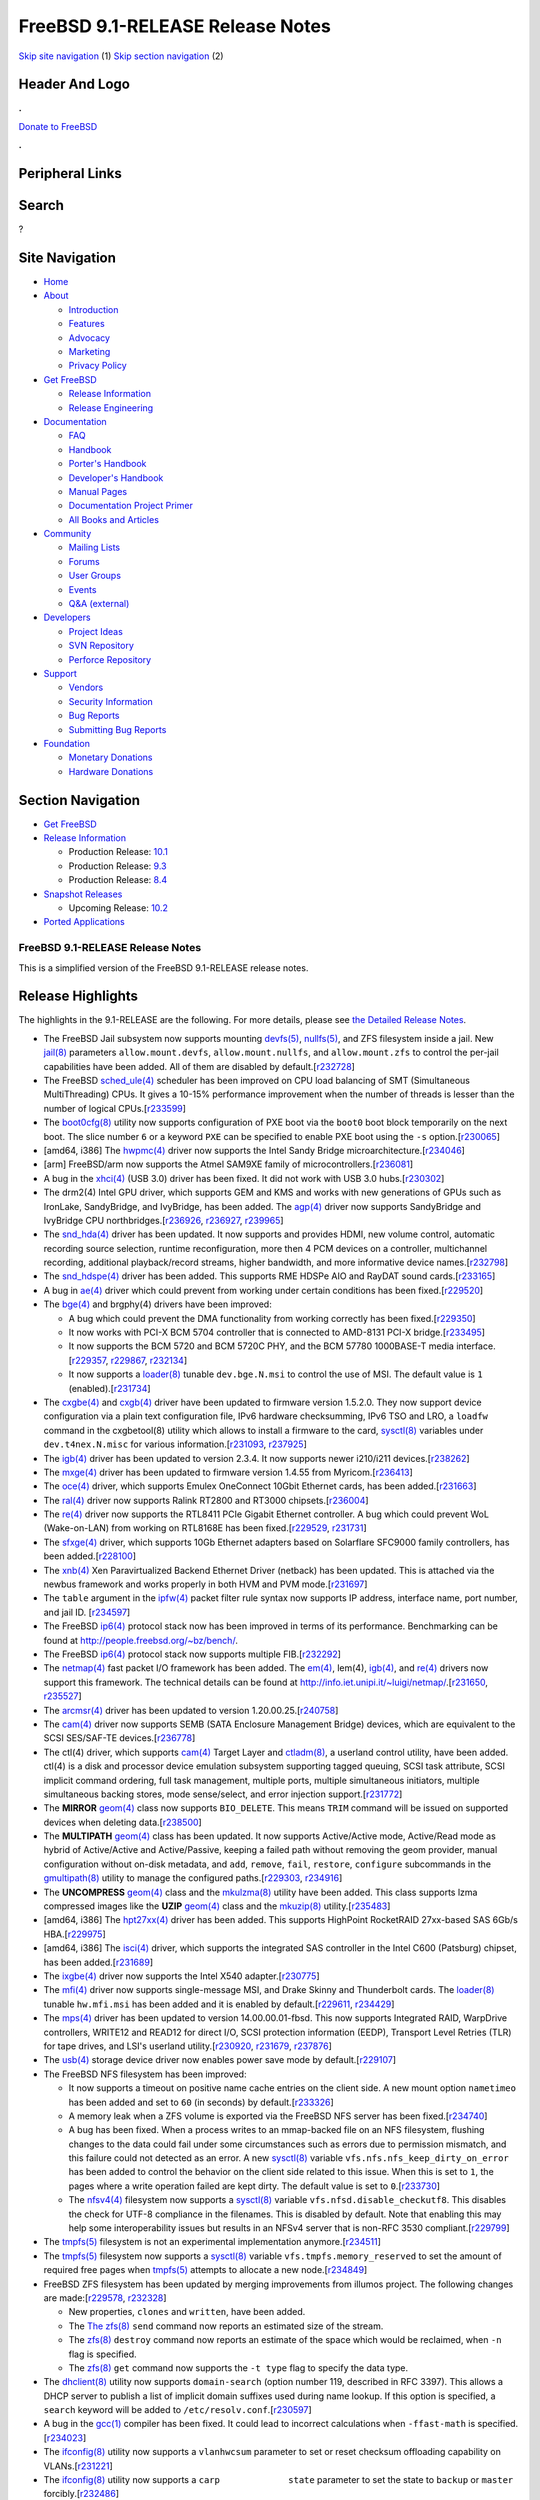 =================================
FreeBSD 9.1-RELEASE Release Notes
=================================

.. raw:: html

   <div id="containerwrap">

.. raw:: html

   <div id="container">

`Skip site navigation <#content>`__ (1) `Skip section
navigation <#contentwrap>`__ (2)

.. raw:: html

   <div id="headercontainer">

.. raw:: html

   <div id="header">

Header And Logo
---------------

.. raw:: html

   <div id="headerlogoleft">

|FreeBSD|

.. raw:: html

   </div>

.. raw:: html

   <div id="headerlogoright">

.. raw:: html

   <div class="frontdonateroundbox">

.. raw:: html

   <div class="frontdonatetop">

.. raw:: html

   <div>

**.**

.. raw:: html

   </div>

.. raw:: html

   </div>

.. raw:: html

   <div class="frontdonatecontent">

`Donate to FreeBSD <https://www.FreeBSDFoundation.org/donate/>`__

.. raw:: html

   </div>

.. raw:: html

   <div class="frontdonatebot">

.. raw:: html

   <div>

**.**

.. raw:: html

   </div>

.. raw:: html

   </div>

.. raw:: html

   </div>

Peripheral Links
----------------

.. raw:: html

   <div id="searchnav">

.. raw:: html

   </div>

.. raw:: html

   <div id="search">

Search
------

?

.. raw:: html

   </div>

.. raw:: html

   </div>

.. raw:: html

   </div>

Site Navigation
---------------

.. raw:: html

   <div id="menu">

-  `Home <../../>`__

-  `About <../../about.html>`__

   -  `Introduction <../../projects/newbies.html>`__
   -  `Features <../../features.html>`__
   -  `Advocacy <../../advocacy/>`__
   -  `Marketing <../../marketing/>`__
   -  `Privacy Policy <../../privacy.html>`__

-  `Get FreeBSD <../../where.html>`__

   -  `Release Information <../../releases/>`__
   -  `Release Engineering <../../releng/>`__

-  `Documentation <../../docs.html>`__

   -  `FAQ <../../doc/en_US.ISO8859-1/books/faq/>`__
   -  `Handbook <../../doc/en_US.ISO8859-1/books/handbook/>`__
   -  `Porter's
      Handbook <../../doc/en_US.ISO8859-1/books/porters-handbook>`__
   -  `Developer's
      Handbook <../../doc/en_US.ISO8859-1/books/developers-handbook>`__
   -  `Manual Pages <//www.FreeBSD.org/cgi/man.cgi>`__
   -  `Documentation Project
      Primer <../../doc/en_US.ISO8859-1/books/fdp-primer>`__
   -  `All Books and Articles <../../docs/books.html>`__

-  `Community <../../community.html>`__

   -  `Mailing Lists <../../community/mailinglists.html>`__
   -  `Forums <https://forums.FreeBSD.org>`__
   -  `User Groups <../../usergroups.html>`__
   -  `Events <../../events/events.html>`__
   -  `Q&A
      (external) <http://serverfault.com/questions/tagged/freebsd>`__

-  `Developers <../../projects/index.html>`__

   -  `Project Ideas <https://wiki.FreeBSD.org/IdeasPage>`__
   -  `SVN Repository <https://svnweb.FreeBSD.org>`__
   -  `Perforce Repository <http://p4web.FreeBSD.org>`__

-  `Support <../../support.html>`__

   -  `Vendors <../../commercial/commercial.html>`__
   -  `Security Information <../../security/>`__
   -  `Bug Reports <https://bugs.FreeBSD.org/search/>`__
   -  `Submitting Bug Reports <https://www.FreeBSD.org/support.html>`__

-  `Foundation <https://www.freebsdfoundation.org/>`__

   -  `Monetary Donations <https://www.freebsdfoundation.org/donate/>`__
   -  `Hardware Donations <../../donations/>`__

.. raw:: html

   </div>

.. raw:: html

   </div>

.. raw:: html

   <div id="content">

.. raw:: html

   <div id="sidewrap">

.. raw:: html

   <div id="sidenav">

Section Navigation
------------------

-  `Get FreeBSD <../../where.html>`__
-  `Release Information <../../releases/>`__

   -  Production Release:
      `10.1 <../../releases/10.1R/announce.html>`__
   -  Production Release:
      `9.3 <../../releases/9.3R/announce.html>`__
   -  Production Release:
      `8.4 <../../releases/8.4R/announce.html>`__

-  `Snapshot Releases <../../snapshots/>`__

   -  Upcoming Release:
      `10.2 <../../releases/10.2R/schedule.html>`__

-  `Ported Applications <../../ports/>`__

.. raw:: html

   </div>

.. raw:: html

   </div>

.. raw:: html

   <div id="contentwrap">

FreeBSD 9.1-RELEASE Release Notes
=================================

This is a simplified version of the FreeBSD 9.1-RELEASE release notes.

.. raw:: html

   <div class="IMPORTANT">

    **Important:** If you are upgrading from a previous release of
    FreeBSD, please read `upgrading section in the Release
    Notes <http://www.FreeBSD.org/releases/9.1R/relnotes-detailed.html#upgrade>`__
    for notable incompatibilities carefully.

.. raw:: html

   </div>

Release Highlights
------------------

The highlights in the 9.1-RELEASE are the following. For more details,
please see `the Detailed Release Notes <relnotes-detailed.html>`__.

-  The FreeBSD Jail subsystem now supports mounting
   `devfs(5) <http://www.FreeBSD.org/cgi/man.cgi?query=devfs&sektion=5&manpath=FreeBSD+9.1-RELEASE>`__,
   `nullfs(5) <http://www.FreeBSD.org/cgi/man.cgi?query=nullfs&sektion=5&manpath=FreeBSD+9.1-RELEASE>`__,
   and ZFS filesystem inside a jail. New
   `jail(8) <http://www.FreeBSD.org/cgi/man.cgi?query=jail&sektion=8&manpath=FreeBSD+9.1-RELEASE>`__
   parameters ``allow.mount.devfs``, ``allow.mount.nullfs``, and
   ``allow.mount.zfs`` to control the per-jail capabilities have been
   added. All of them are disabled by
   default.[`r232728 <http://svn.freebsd.org/viewvc/base?view=revision&revision=232728>`__\ ]

-  The FreeBSD
   `sched\_ule(4) <http://www.FreeBSD.org/cgi/man.cgi?query=sched_ule&sektion=4&manpath=FreeBSD+9.1-RELEASE>`__
   scheduler has been improved on CPU load balancing of SMT
   (Simultaneous MultiThreading) CPUs. It gives a 10-15% performance
   improvement when the number of threads is lesser than the number of
   logical
   CPUs.[`r233599 <http://svn.freebsd.org/viewvc/base?view=revision&revision=233599>`__\ ]

-  The
   `boot0cfg(8) <http://www.FreeBSD.org/cgi/man.cgi?query=boot0cfg&sektion=8&manpath=FreeBSD+9.1-RELEASE>`__
   utility now supports configuration of PXE boot via the ``boot0`` boot
   block temporarily on the next boot. The slice number ``6`` or a
   keyword ``PXE`` can be specified to enable PXE boot using the ``-s``
   option.[`r230065 <http://svn.freebsd.org/viewvc/base?view=revision&revision=230065>`__\ ]

-  [amd64, i386] The
   `hwpmc(4) <http://www.FreeBSD.org/cgi/man.cgi?query=hwpmc&sektion=4&manpath=FreeBSD+9.1-RELEASE>`__
   driver now supports the Intel Sandy Bridge
   microarchitecture.[`r234046 <http://svn.freebsd.org/viewvc/base?view=revision&revision=234046>`__\ ]

-  [arm] FreeBSD/arm now supports the Atmel SAM9XE family of
   microcontrollers.[`r236081 <http://svn.freebsd.org/viewvc/base?view=revision&revision=236081>`__\ ]

-  A bug in the
   `xhci(4) <http://www.FreeBSD.org/cgi/man.cgi?query=xhci&sektion=4&manpath=FreeBSD+9.1-RELEASE>`__
   (USB 3.0) driver has been fixed. It did not work with USB 3.0
   hubs.[`r230302 <http://svn.freebsd.org/viewvc/base?view=revision&revision=230302>`__\ ]

-  The drm2(4) Intel GPU driver, which supports GEM and KMS and works
   with new generations of GPUs such as IronLake, SandyBridge, and
   IvyBridge, has been added. The
   `agp(4) <http://www.FreeBSD.org/cgi/man.cgi?query=agp&sektion=4&manpath=FreeBSD+9.1-RELEASE>`__
   driver now supports SandyBridge and IvyBridge CPU
   northbridges.[\ `r236926 <http://svn.freebsd.org/viewvc/base?view=revision&revision=236926>`__,
   `r236927 <http://svn.freebsd.org/viewvc/base?view=revision&revision=236927>`__,
   `r239965 <http://svn.freebsd.org/viewvc/base?view=revision&revision=239965>`__]

-  The
   `snd\_hda(4) <http://www.FreeBSD.org/cgi/man.cgi?query=snd_hda&sektion=4&manpath=FreeBSD+9.1-RELEASE>`__
   driver has been updated. It now supports and provides HDMI, new
   volume control, automatic recording source selection, runtime
   reconfiguration, more then 4 PCM devices on a controller,
   multichannel recording, additional playback/record streams, higher
   bandwidth, and more informative device
   names.[`r232798 <http://svn.freebsd.org/viewvc/base?view=revision&revision=232798>`__\ ]

-  The
   `snd\_hdspe(4) <http://www.FreeBSD.org/cgi/man.cgi?query=snd_hdspe&sektion=4&manpath=FreeBSD+9.1-RELEASE>`__
   driver has been added. This supports RME HDSPe AIO and RayDAT sound
   cards.[`r233165 <http://svn.freebsd.org/viewvc/base?view=revision&revision=233165>`__\ ]

-  A bug in
   `ae(4) <http://www.FreeBSD.org/cgi/man.cgi?query=ae&sektion=4&manpath=FreeBSD+9.1-RELEASE>`__
   driver which could prevent from working under certain conditions has
   been
   fixed.[`r229520 <http://svn.freebsd.org/viewvc/base?view=revision&revision=229520>`__\ ]

-  The
   `bge(4) <http://www.FreeBSD.org/cgi/man.cgi?query=bge&sektion=4&manpath=FreeBSD+9.1-RELEASE>`__
   and brgphy(4) drivers have been improved:

   -  A bug which could prevent the DMA functionality from working
      correctly has been
      fixed.[`r229350 <http://svn.freebsd.org/viewvc/base?view=revision&revision=229350>`__\ ]

   -  It now works with PCI-X BCM 5704 controller that is connected to
      AMD-8131 PCI-X
      bridge.[`r233495 <http://svn.freebsd.org/viewvc/base?view=revision&revision=233495>`__\ ]

   -  It now supports the BCM 5720 and BCM 5720C PHY, and the BCM 57780
      1000BASE-T media
      interface.[\ `r229357 <http://svn.freebsd.org/viewvc/base?view=revision&revision=229357>`__,
      `r229867 <http://svn.freebsd.org/viewvc/base?view=revision&revision=229867>`__,
      `r232134 <http://svn.freebsd.org/viewvc/base?view=revision&revision=232134>`__]

   -  It now supports a
      `loader(8) <http://www.FreeBSD.org/cgi/man.cgi?query=loader&sektion=8&manpath=FreeBSD+9.1-RELEASE>`__
      tunable ``dev.bge.N.msi`` to control the use of MSI. The default
      value is ``1``
      (enabled).[`r231734 <http://svn.freebsd.org/viewvc/base?view=revision&revision=231734>`__\ ]

-  The
   `cxgbe(4) <http://www.FreeBSD.org/cgi/man.cgi?query=cxgbe&sektion=4&manpath=FreeBSD+9.1-RELEASE>`__
   and
   `cxgb(4) <http://www.FreeBSD.org/cgi/man.cgi?query=cxgb&sektion=4&manpath=FreeBSD+9.1-RELEASE>`__
   driver have been updated to firmware version 1.5.2.0. They now
   support device configuration via a plain text configuration file,
   IPv6 hardware checksumming, IPv6 TSO and LRO, a ``loadfw`` command in
   the cxgbetool(8) utility which allows to install a firmware to the
   card,
   `sysctl(8) <http://www.FreeBSD.org/cgi/man.cgi?query=sysctl&sektion=8&manpath=FreeBSD+9.1-RELEASE>`__
   variables under ``dev.t4nex.N.misc`` for various
   information.[\ `r231093 <http://svn.freebsd.org/viewvc/base?view=revision&revision=231093>`__,
   `r237925 <http://svn.freebsd.org/viewvc/base?view=revision&revision=237925>`__]

-  The
   `igb(4) <http://www.FreeBSD.org/cgi/man.cgi?query=igb&sektion=4&manpath=FreeBSD+9.1-RELEASE>`__
   driver has been updated to version 2.3.4. It now supports newer
   i210/i211
   devices.[`r238262 <http://svn.freebsd.org/viewvc/base?view=revision&revision=238262>`__\ ]

-  The
   `mxge(4) <http://www.FreeBSD.org/cgi/man.cgi?query=mxge&sektion=4&manpath=FreeBSD+9.1-RELEASE>`__
   driver has been updated to firmware version 1.4.55 from
   Myricom.[`r236413 <http://svn.freebsd.org/viewvc/base?view=revision&revision=236413>`__\ ]

-  The
   `oce(4) <http://www.FreeBSD.org/cgi/man.cgi?query=oce&sektion=4&manpath=FreeBSD+9.1-RELEASE>`__
   driver, which supports Emulex OneConnect 10Gbit Ethernet cards, has
   been
   added.[`r231663 <http://svn.freebsd.org/viewvc/base?view=revision&revision=231663>`__\ ]

-  The
   `ral(4) <http://www.FreeBSD.org/cgi/man.cgi?query=ral&sektion=4&manpath=FreeBSD+9.1-RELEASE>`__
   driver now supports Ralink RT2800 and RT3000
   chipsets.[`r236004 <http://svn.freebsd.org/viewvc/base?view=revision&revision=236004>`__\ ]

-  The
   `re(4) <http://www.FreeBSD.org/cgi/man.cgi?query=re&sektion=4&manpath=FreeBSD+9.1-RELEASE>`__
   driver now supports the RTL8411 PCIe Gigabit Ethernet controller. A
   bug which could prevent WoL (Wake-on-LAN) from working on RTL8168E
   has been
   fixed.[\ `r229529 <http://svn.freebsd.org/viewvc/base?view=revision&revision=229529>`__,
   `r231731 <http://svn.freebsd.org/viewvc/base?view=revision&revision=231731>`__]

-  The
   `sfxge(4) <http://www.FreeBSD.org/cgi/man.cgi?query=sfxge&sektion=4&manpath=FreeBSD+9.1-RELEASE>`__
   driver, which supports 10Gb Ethernet adapters based on Solarflare
   SFC9000 family controllers, has been
   added.[`r228100 <http://svn.freebsd.org/viewvc/base?view=revision&revision=228100>`__\ ]

-  The
   `xnb(4) <http://www.FreeBSD.org/cgi/man.cgi?query=xnb&sektion=4&manpath=FreeBSD+9.1-RELEASE>`__
   Xen Paravirtualized Backend Ethernet Driver (netback) has been
   updated. This is attached via the newbus framework and works properly
   in both HVM and PVM
   mode.[`r231697 <http://svn.freebsd.org/viewvc/base?view=revision&revision=231697>`__\ ]

-  The ``table`` argument in the
   `ipfw(4) <http://www.FreeBSD.org/cgi/man.cgi?query=ipfw&sektion=4&manpath=FreeBSD+9.1-RELEASE>`__
   packet filter rule syntax now supports IP address, interface name,
   port number, and jail ID.
   [`r234597 <http://svn.freebsd.org/viewvc/base?view=revision&revision=234597>`__\ ]

-  The FreeBSD
   `ip6(4) <http://www.FreeBSD.org/cgi/man.cgi?query=ip6&sektion=4&manpath=FreeBSD+9.1-RELEASE>`__
   protocol stack now has been improved in terms of its performance.
   Benchmarking can be found at http://people.freebsd.org/~bz/bench/.

-  The FreeBSD
   `ip6(4) <http://www.FreeBSD.org/cgi/man.cgi?query=ip6&sektion=4&manpath=FreeBSD+9.1-RELEASE>`__
   protocol stack now supports multiple
   FIB.[`r232292 <http://svn.freebsd.org/viewvc/base?view=revision&revision=232292>`__\ ]

-  The
   `netmap(4) <http://www.FreeBSD.org/cgi/man.cgi?query=netmap&sektion=4&manpath=FreeBSD+9.1-RELEASE>`__
   fast packet I/O framework has been added. The
   `em(4) <http://www.FreeBSD.org/cgi/man.cgi?query=em&sektion=4&manpath=FreeBSD+9.1-RELEASE>`__,
   lem(4),
   `igb(4) <http://www.FreeBSD.org/cgi/man.cgi?query=igb&sektion=4&manpath=FreeBSD+9.1-RELEASE>`__,
   and
   `re(4) <http://www.FreeBSD.org/cgi/man.cgi?query=re&sektion=4&manpath=FreeBSD+9.1-RELEASE>`__
   drivers now support this framework. The technical details can be
   found at
   http://info.iet.unipi.it/~luigi/netmap/.[\ `r231650 <http://svn.freebsd.org/viewvc/base?view=revision&revision=231650>`__,
   `r235527 <http://svn.freebsd.org/viewvc/base?view=revision&revision=235527>`__]

-  The
   `arcmsr(4) <http://www.FreeBSD.org/cgi/man.cgi?query=arcmsr&sektion=4&manpath=FreeBSD+9.1-RELEASE>`__
   driver has been updated to version
   1.20.00.25.[`r240758 <http://svn.freebsd.org/viewvc/base?view=revision&revision=240758>`__\ ]

-  The
   `cam(4) <http://www.FreeBSD.org/cgi/man.cgi?query=cam&sektion=4&manpath=FreeBSD+9.1-RELEASE>`__
   driver now supports SEMB (SATA Enclosure Management Bridge) devices,
   which are equivalent to the SCSI SES/SAF-TE
   devices.[`r236778 <http://svn.freebsd.org/viewvc/base?view=revision&revision=236778>`__\ ]

-  The ctl(4) driver, which supports
   `cam(4) <http://www.FreeBSD.org/cgi/man.cgi?query=cam&sektion=4&manpath=FreeBSD+9.1-RELEASE>`__
   Target Layer and
   `ctladm(8) <http://www.FreeBSD.org/cgi/man.cgi?query=ctladm&sektion=8&manpath=FreeBSD+9.1-RELEASE>`__,
   a userland control utility, have been added. ctl(4) is a disk and
   processor device emulation subsystem supporting tagged queuing, SCSI
   task attribute, SCSI implicit command ordering, full task management,
   multiple ports, multiple simultaneous initiators, multiple
   simultaneous backing stores, mode sense/select, and error injection
   support.[`r231772 <http://svn.freebsd.org/viewvc/base?view=revision&revision=231772>`__\ ]

-  The **MIRROR**
   `geom(4) <http://www.FreeBSD.org/cgi/man.cgi?query=geom&sektion=4&manpath=FreeBSD+9.1-RELEASE>`__
   class now supports ``BIO_DELETE``. This means ``TRIM`` command will
   be issued on supported devices when deleting
   data.[`r238500 <http://svn.freebsd.org/viewvc/base?view=revision&revision=238500>`__\ ]

-  The **MULTIPATH**
   `geom(4) <http://www.FreeBSD.org/cgi/man.cgi?query=geom&sektion=4&manpath=FreeBSD+9.1-RELEASE>`__
   class has been updated. It now supports Active/Active mode,
   Active/Read mode as hybrid of Active/Active and Active/Passive,
   keeping a failed path without removing the geom provider, manual
   configuration without on-disk metadata, and ``add``, ``remove``,
   ``fail``, ``restore``, ``configure`` subcommands in the
   `gmultipath(8) <http://www.FreeBSD.org/cgi/man.cgi?query=gmultipath&sektion=8&manpath=FreeBSD+9.1-RELEASE>`__
   utility to manage the configured
   paths.[\ `r229303 <http://svn.freebsd.org/viewvc/base?view=revision&revision=229303>`__,
   `r234916 <http://svn.freebsd.org/viewvc/base?view=revision&revision=234916>`__]

-  The **UNCOMPRESS**
   `geom(4) <http://www.FreeBSD.org/cgi/man.cgi?query=geom&sektion=4&manpath=FreeBSD+9.1-RELEASE>`__
   class and the
   `mkulzma(8) <http://www.FreeBSD.org/cgi/man.cgi?query=mkulzma&sektion=8&manpath=FreeBSD+9.1-RELEASE>`__
   utility have been added. This class supports lzma compressed images
   like the **UZIP**
   `geom(4) <http://www.FreeBSD.org/cgi/man.cgi?query=geom&sektion=4&manpath=FreeBSD+9.1-RELEASE>`__
   class and the
   `mkuzip(8) <http://www.FreeBSD.org/cgi/man.cgi?query=mkuzip&sektion=8&manpath=FreeBSD+9.1-RELEASE>`__
   utility.[`r235483 <http://svn.freebsd.org/viewvc/base?view=revision&revision=235483>`__\ ]

-  [amd64, i386] The
   `hpt27xx(4) <http://www.FreeBSD.org/cgi/man.cgi?query=hpt27xx&sektion=4&manpath=FreeBSD+9.1-RELEASE>`__
   driver has been added. This supports HighPoint RocketRAID 27xx-based
   SAS 6Gb/s
   HBA.[`r229975 <http://svn.freebsd.org/viewvc/base?view=revision&revision=229975>`__\ ]

-  [amd64, i386] The
   `isci(4) <http://www.FreeBSD.org/cgi/man.cgi?query=isci&sektion=4&manpath=FreeBSD+9.1-RELEASE>`__
   driver, which supports the integrated SAS controller in the Intel
   C600 (Patsburg) chipset, has been
   added.[`r231689 <http://svn.freebsd.org/viewvc/base?view=revision&revision=231689>`__\ ]

-  The
   `ixgbe(4) <http://www.FreeBSD.org/cgi/man.cgi?query=ixgbe&sektion=4&manpath=FreeBSD+9.1-RELEASE>`__
   driver now supports the Intel X540
   adapter.[`r230775 <http://svn.freebsd.org/viewvc/base?view=revision&revision=230775>`__\ ]

-  The
   `mfi(4) <http://www.FreeBSD.org/cgi/man.cgi?query=mfi&sektion=4&manpath=FreeBSD+9.1-RELEASE>`__
   driver now supports single-message MSI, and Drake Skinny and
   Thunderbolt cards. The
   `loader(8) <http://www.FreeBSD.org/cgi/man.cgi?query=loader&sektion=8&manpath=FreeBSD+9.1-RELEASE>`__
   tunable ``hw.mfi.msi`` has been added and it is enabled by
   default.[\ `r229611 <http://svn.freebsd.org/viewvc/base?view=revision&revision=229611>`__,
   `r234429 <http://svn.freebsd.org/viewvc/base?view=revision&revision=234429>`__]

-  The
   `mps(4) <http://www.FreeBSD.org/cgi/man.cgi?query=mps&sektion=4&manpath=FreeBSD+9.1-RELEASE>`__
   driver has been updated to version 14.00.00.01-fbsd. This now
   supports Integrated RAID, WarpDrive controllers, WRITE12 and READ12
   for direct I/O, SCSI protection information (EEDP), Transport Level
   Retries (TLR) for tape drives, and LSI's userland
   utility.[\ `r230920 <http://svn.freebsd.org/viewvc/base?view=revision&revision=230920>`__,
   `r231679 <http://svn.freebsd.org/viewvc/base?view=revision&revision=231679>`__,
   `r237876 <http://svn.freebsd.org/viewvc/base?view=revision&revision=237876>`__]

-  The
   `usb(4) <http://www.FreeBSD.org/cgi/man.cgi?query=usb&sektion=4&manpath=FreeBSD+9.1-RELEASE>`__
   storage device driver now enables power save mode by
   default.[`r229107 <http://svn.freebsd.org/viewvc/base?view=revision&revision=229107>`__\ ]

-  The FreeBSD NFS filesystem has been improved:

   -  It now supports a timeout on positive name cache entries on the
      client side. A new mount option ``nametimeo`` has been added and
      set to ``60`` (in seconds) by
      default.[`r233326 <http://svn.freebsd.org/viewvc/base?view=revision&revision=233326>`__\ ]

   -  A memory leak when a ZFS volume is exported via the FreeBSD NFS
      server has been
      fixed.[`r234740 <http://svn.freebsd.org/viewvc/base?view=revision&revision=234740>`__\ ]

   -  A bug has been fixed. When a process writes to an mmap-backed file
      on an NFS filesystem, flushing changes to the data could fail
      under some circumstances such as errors due to permission
      mismatch, and this failure could not detected as an error. A new
      `sysctl(8) <http://www.FreeBSD.org/cgi/man.cgi?query=sysctl&sektion=8&manpath=FreeBSD+9.1-RELEASE>`__
      variable ``vfs.nfs.nfs_keep_dirty_on_error`` has been added to
      control the behavior on the client side related to this issue.
      When this is set to ``1``, the pages where a write operation
      failed are kept dirty. The default value is set to
      ``0``.[`r233730 <http://svn.freebsd.org/viewvc/base?view=revision&revision=233730>`__\ ]

   -  The
      `nfsv4(4) <http://www.FreeBSD.org/cgi/man.cgi?query=nfsv4&sektion=4&manpath=FreeBSD+9.1-RELEASE>`__
      filesystem now supports a
      `sysctl(8) <http://www.FreeBSD.org/cgi/man.cgi?query=sysctl&sektion=8&manpath=FreeBSD+9.1-RELEASE>`__
      variable ``vfs.nfsd.disable_checkutf8``. This disables the check
      for UTF-8 compliance in the filenames. This is disabled by
      default. Note that enabling this may help some interoperability
      issues but results in an NFSv4 server that is non-RFC 3530
      compliant.[`r229799 <http://svn.freebsd.org/viewvc/base?view=revision&revision=229799>`__\ ]

-  The
   `tmpfs(5) <http://www.FreeBSD.org/cgi/man.cgi?query=tmpfs&sektion=5&manpath=FreeBSD+9.1-RELEASE>`__
   filesystem is not an experimental implementation
   anymore.[`r234511 <http://svn.freebsd.org/viewvc/base?view=revision&revision=234511>`__\ ]

-  The
   `tmpfs(5) <http://www.FreeBSD.org/cgi/man.cgi?query=tmpfs&sektion=5&manpath=FreeBSD+9.1-RELEASE>`__
   filesystem now supports a
   `sysctl(8) <http://www.FreeBSD.org/cgi/man.cgi?query=sysctl&sektion=8&manpath=FreeBSD+9.1-RELEASE>`__
   variable ``vfs.tmpfs.memory_reserved`` to set the amount of required
   free pages when
   `tmpfs(5) <http://www.FreeBSD.org/cgi/man.cgi?query=tmpfs&sektion=5&manpath=FreeBSD+9.1-RELEASE>`__
   attempts to allocate a new
   node.[`r234849 <http://svn.freebsd.org/viewvc/base?view=revision&revision=234849>`__\ ]

-  FreeBSD ZFS filesystem has been updated by merging improvements from
   illumos project. The following changes are
   made:[\ `r229578 <http://svn.freebsd.org/viewvc/base?view=revision&revision=229578>`__,
   `r232328 <http://svn.freebsd.org/viewvc/base?view=revision&revision=232328>`__]

   -  New properties, ``clones`` and ``written``, have been added.

   -  The `The
      zfs(8) <http://www.FreeBSD.org/cgi/man.cgi?query=zfs&sektion=8&manpath=FreeBSD+9.1-RELEASE>`__
      ``send`` command now reports an estimated size of the stream.

   -  The
      `zfs(8) <http://www.FreeBSD.org/cgi/man.cgi?query=zfs&sektion=8&manpath=FreeBSD+9.1-RELEASE>`__
      ``destroy`` command now reports an estimate of the space which
      would be reclaimed, when ``-n`` flag is specified.

   -  The
      `zfs(8) <http://www.FreeBSD.org/cgi/man.cgi?query=zfs&sektion=8&manpath=FreeBSD+9.1-RELEASE>`__
      ``get`` command now supports the ``-t type`` flag to specify the
      data type.

-  The
   `dhclient(8) <http://www.FreeBSD.org/cgi/man.cgi?query=dhclient&sektion=8&manpath=FreeBSD+9.1-RELEASE>`__
   utility now supports ``domain-search`` (option number 119, described
   in RFC 3397). This allows a DHCP server to publish a list of implicit
   domain suffixes used during name lookup. If this option is specified,
   a ``search`` keyword will be added to
   ``/etc/resolv.conf``.[`r230597 <http://svn.freebsd.org/viewvc/base?view=revision&revision=230597>`__\ ]

-  A bug in the
   `gcc(1) <http://www.FreeBSD.org/cgi/man.cgi?query=gcc&sektion=1&manpath=FreeBSD+9.1-RELEASE>`__
   compiler has been fixed. It could lead to incorrect calculations when
   ``-ffast-math`` is
   specified.[`r234023 <http://svn.freebsd.org/viewvc/base?view=revision&revision=234023>`__\ ]

-  The
   `ifconfig(8) <http://www.FreeBSD.org/cgi/man.cgi?query=ifconfig&sektion=8&manpath=FreeBSD+9.1-RELEASE>`__
   utility now supports a ``vlanhwcsum`` parameter to set or reset
   checksum offloading capability on
   VLANs.[`r231221 <http://svn.freebsd.org/viewvc/base?view=revision&revision=231221>`__\ ]

-  The
   `ifconfig(8) <http://www.FreeBSD.org/cgi/man.cgi?query=ifconfig&sektion=8&manpath=FreeBSD+9.1-RELEASE>`__
   utility now supports a ``carp             state`` parameter to set
   the state to ``backup`` or ``master``
   forcibly.[`r232486 <http://svn.freebsd.org/viewvc/base?view=revision&revision=232486>`__\ ]

-  The
   `jail(8) <http://www.FreeBSD.org/cgi/man.cgi?query=jail&sektion=8&manpath=FreeBSD+9.1-RELEASE>`__
   utility now supports a configuration file
   (`jail.conf(5) <http://www.FreeBSD.org/cgi/man.cgi?query=jail.conf&sektion=5&manpath=FreeBSD+9.1-RELEASE>`__)
   for complex
   configurations.[`r235839 <http://svn.freebsd.org/viewvc/base?view=revision&revision=235839>`__\ ]

-  Lock handling performance in the **libthr** pthread library has been
   improved. It now works 10 times faster especially under the condition
   that a mutex is heavily
   contested.[`r234372 <http://svn.freebsd.org/viewvc/base?view=revision&revision=234372>`__\ ]

-  A new C++ stack has been imported. This consists of **libcxxrt**,
   originally developed by a FreeBSD developer under contract by
   PathScale and open sourced by the FreeBSD and NetBSD foundations, and
   **libc++** from the LLVM project. **libcxxrt** is a drop-in
   replacement for GNU **libsupc++**, which implements the C++ runtime
   support for features such as run-time type information, dynamic
   casting, thread-safe static initializer, and exceptions. **libc++**
   implements the C++11 standard library, and will replace GNU
   **libstdc++** in a future release. In 9.1-RELEASE, **libstdc++** is
   still installed as standard and now dynamically links against
   **libsupc++**. This allows libraries linking **libstdc++** and
   **libc++** to both be used in the same program, to aid
   migration.[`r235798 <http://svn.freebsd.org/viewvc/base?view=revision&revision=235798>`__\ ]

-  The
   `rtld(1) <http://www.FreeBSD.org/cgi/man.cgi?query=rtld&sektion=1&manpath=FreeBSD+9.1-RELEASE>`__
   run-time linker now supports GCC's RELRO (RElocation Read-Only). This
   prevents the GOT (Global Offset Table) from being
   overwritten.[`r231579 <http://svn.freebsd.org/viewvc/base?view=revision&revision=231579>`__\ ]

-  The
   `rtld(1) <http://www.FreeBSD.org/cgi/man.cgi?query=rtld&sektion=1&manpath=FreeBSD+9.1-RELEASE>`__
   run-time linker now supports a GNU hash section (``DT_GNU_HASH``),
   which is a replacement of optional ELF hash
   section.[`r235396 <http://svn.freebsd.org/viewvc/base?view=revision&revision=235396>`__\ ]

-  The
   `setbuf(1) <http://www.FreeBSD.org/cgi/man.cgi?query=setbuf&sektion=1&manpath=FreeBSD+9.1-RELEASE>`__
   utility and **libstdbuf** library have been added. This controls the
   default buffering behavior of standard stdio
   streams.[`r235139 <http://svn.freebsd.org/viewvc/base?view=revision&revision=235139>`__\ ]

-  The
   `xlocale(3) <http://www.FreeBSD.org/cgi/man.cgi?query=xlocale&sektion=3&manpath=FreeBSD+9.1-RELEASE>`__
   API has been implemented. This consists of ``_l``-suffixed versions
   of various standard library functions that use the global locale,
   making them take an explicit locale parameter and allowing
   thread-safe extended locale support. Most of these APIs are required
   for IEEE Std 1003.1-2008 (POSIX.1-2008 or ISO/IEC 9945:2009)
   compatibility, and are required by **libc++** and recent versions of
   **GNOME**. This implementation also supports several extensions for
   compatibility with Apple
   **Darwin**.[`r235785 <http://svn.freebsd.org/viewvc/base?view=revision&revision=235785>`__\ ]

-  **ISC BIND** has been updated to version
   9.8.3-P4.[`r241417 <http://svn.freebsd.org/viewvc/base?view=revision&revision=241417>`__\ ]

-  The **compiler-rt** library, which provides low-level target-specific
   interfaces such as functions in **libgcc**, has been updated to
   revision
   147467.[`r236018 <http://svn.freebsd.org/viewvc/base?view=revision&revision=236018>`__\ ]

-  **file**
   (`file(1) <http://www.FreeBSD.org/cgi/man.cgi?query=file&sektion=1&manpath=FreeBSD+9.1-RELEASE>`__)
   has been updated to version
   5.11.[`r237983 <http://svn.freebsd.org/viewvc/base?view=revision&revision=237983>`__\ ]

-  GNU
   `gperf(1) <http://www.FreeBSD.org/cgi/man.cgi?query=gperf&sektion=1&manpath=FreeBSD+9.1-RELEASE>`__
   has been updated to version 3.0.3 (the latest GPLv2-licensed
   version).[`r230237 <http://svn.freebsd.org/viewvc/base?view=revision&revision=230237>`__\ ]

-  **libarchive**,
   `bsdtar(1) <http://www.FreeBSD.org/cgi/man.cgi?query=bsdtar&sektion=1&manpath=FreeBSD+9.1-RELEASE>`__,
   and
   `cpio(1) <http://www.FreeBSD.org/cgi/man.cgi?query=cpio&sektion=1&manpath=FreeBSD+9.1-RELEASE>`__
   have been updated to version
   2.8.5.[`r229588 <http://svn.freebsd.org/viewvc/base?view=revision&revision=229588>`__\ ]

-  **libpcap** library has been updated to
   1.2.1.[`r236167 <http://svn.freebsd.org/viewvc/base?view=revision&revision=236167>`__\ ]

-  **libstdc++** have been updated to rev 135556 of ``gcc-4_2-branch``
   (the last LGPLv2-licensed
   version).[`r229551 <http://svn.freebsd.org/viewvc/base?view=revision&revision=229551>`__\ ]

-  The **LLVM** compiler infrastructure and **clang**, a C language
   family front-end, version 3.1 have been imported. Note that it is not
   used for building the FreeBSD base system by
   default.[`r236144 <http://svn.freebsd.org/viewvc/base?view=revision&revision=236144>`__\ ]

-  The ``netcat`` utility has been updated to version
   5.1.[`r235971 <http://svn.freebsd.org/viewvc/base?view=revision&revision=235971>`__\ ]

-  **OpenSSL** has been updated to version
   0.9.8x.[`r237998 <http://svn.freebsd.org/viewvc/base?view=revision&revision=237998>`__\ ]

-  **tcpdump**
   (`tcpdump(1) <http://www.FreeBSD.org/cgi/man.cgi?query=tcpdump&sektion=1&manpath=FreeBSD+9.1-RELEASE>`__)
   utility has been updated to version
   4.2.1.[`r236192 <http://svn.freebsd.org/viewvc/base?view=revision&revision=236192>`__\ ]

-  The **TENEX C shell**
   (`tcsh(1) <http://www.FreeBSD.org/cgi/man.cgi?query=tcsh&sektion=1&manpath=FreeBSD+9.1-RELEASE>`__)
   has been updated to version
   6.18.01.[`r232633 <http://svn.freebsd.org/viewvc/base?view=revision&revision=232633>`__\ ]

-  The **timezone** database has been updated to the **tzdata2012a**
   release.[`r233447 <http://svn.freebsd.org/viewvc/base?view=revision&revision=233447>`__\ ]

-  **zlib** library has been updated to version
   1.2.7.[`r237691 <http://svn.freebsd.org/viewvc/base?view=revision&revision=237691>`__\ ]

-  The supported version of the **KDE** desktop environment
   (```x11/kde4`` <http://svnweb.FreeBSD.org/ports/head/x11/kde4/pkg-descr?revision=HEAD>`__)
   has been updated to 4.8.4.

.. raw:: html

   </div>

.. raw:: html

   </div>

.. raw:: html

   <div id="footer">

`Site Map <../../search/index-site.html>`__ \| `Legal
Notices <../../copyright/>`__ \| ? 1995–2015 The FreeBSD Project. All
rights reserved.

.. raw:: html

   </div>

.. raw:: html

   </div>

.. raw:: html

   </div>

.. |FreeBSD| image:: ../../layout/images/logo-red.png
   :target: ../..
